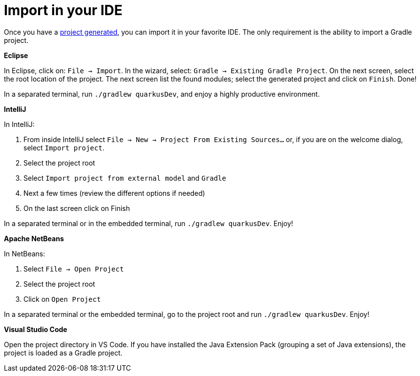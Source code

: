 ifdef::context[:parent-context: {context}]
[id="import-in-your-ide_{context}"]
= Import in your IDE
:context: import-in-your-ide

Once you have a <<project-creation, project generated>>, you can import it in your favorite IDE.
The only requirement is the ability to import a Gradle project.

**Eclipse**

In Eclipse, click on: `File -> Import`.
In the wizard, select: `Gradle -> Existing Gradle Project`.
On the next screen, select the root location of the project.
The next screen list the found modules; select the generated project and click on `Finish`. Done!

In a separated terminal, run `./gradlew quarkusDev`, and enjoy a highly productive environment.

**IntelliJ**

In IntelliJ:

[arabic]
. From inside IntelliJ select `File -> New -> Project From Existing Sources...` or, if you are on the welcome dialog, select `Import project`.
. Select the project root
. Select `Import project from external model` and `Gradle`
. Next a few times (review the different options if needed)
. On the last screen click on Finish

In a separated terminal or in the embedded terminal, run `./gradlew quarkusDev`. Enjoy!

**Apache NetBeans**

In NetBeans:

[arabic]
. Select `File -> Open Project`
. Select the project root
. Click on `Open Project`

In a separated terminal or the embedded terminal, go to the project root and run `./gradlew quarkusDev`. Enjoy!

**Visual Studio Code**

Open the project directory in VS Code. If you have installed the Java Extension Pack (grouping a set of Java extensions), the project is loaded as a Gradle project.


ifdef::parent-context[:context: {parent-context}]
ifndef::parent-context[:!context:]